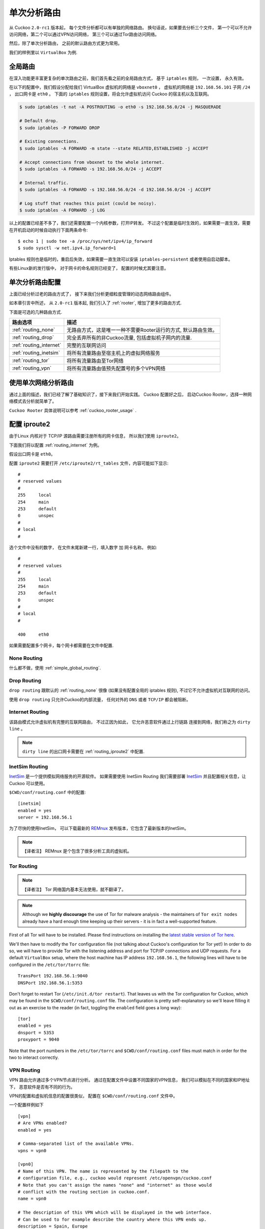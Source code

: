.. _routing:

============================
单次分析路由
============================

从 Cuckoo ``2.0-rc1`` 版本起， 每个文件分析都可以有单独的网络路由。
换句话说，如果要去分析三个文件， 第一个可以不允许访问网络，第二个可以通过VPN访问网络，
第三个可以通过Tor路由访问网络。

然后，除了单次分析路由， 之前的默认路由方式更为常用。

我们的样例里以 ``VirtualBox`` 为例.

.. _simple_global_routing:

全局路由
=====================

在深入功能更丰富更复杂的单次路由之前，我们首先看之前的全局路由方式，
基于 ``iptables`` 规则， 一次设置， 永久有效。

在以下的配置中，我们假设分配给我们 VirtualBox 虚拟机的网络是 ``vboxnet0`` ，
虚拟机的网络是 ``192.168.56.101`` 子网 ``/24`` ， 出口网卡是 ``eth0`` 。
下面的 ``iptables`` 规则设置，将会允许虚拟机访问 Cuckoo  的宿主机以及互联网。

.. code-block:: bash

    $ sudo iptables -t nat -A POSTROUTING -o eth0 -s 192.168.56.0/24 -j MASQUERADE

    # Default drop.
    $ sudo iptables -P FORWARD DROP

    # Existing connections.
    $ sudo iptables -A FORWARD -m state --state RELATED,ESTABLISHED -j ACCEPT

    # Accept connections from vboxnet to the whole internet.
    $ sudo iptables -A FORWARD -s 192.168.56.0/24 -j ACCEPT

    # Internal traffic.
    $ sudo iptables -A FORWARD -s 192.168.56.0/24 -d 192.168.56.0/24 -j ACCEPT

    # Log stuff that reaches this point (could be noisy).
    $ sudo iptables -A FORWARD -j LOG

以上的配置已经差不多了，我们还需要配置一个内核参数，打开IP转发。
不过这个配置是临时生效的，如果需要一直生效，需要在开机启动的时候自动执行下面两条命令::

    $ echo 1 | sudo tee -a /proc/sys/net/ipv4/ip_forward
    $ sudo sysctl -w net.ipv4.ip_forward=1

Iptables 规则也是临时的，重启后失效，如果需要一直生效可以安装 ``iptables-persistent``
或者使用自启动脚本。

有些Linux新的发行版中， 对于网卡的命名规则已经变了， 配置的时候尤其要注意。

单次分析路由配置
====================================

上面已经分析过老的路由方式了， 接下来我们分析更细粒度管理的动态网络路由组件。

如本章引言中所述， 从 ``2.0-rc1`` 版本起, 我们引入了 :ref:`rooter`,
增加了更多的路由方式.

下面是可选的几种路由方式.

+-------------------------+--------------------------------------------------+
| 路由选项                | 描述                                             |
+=========================+==================================================+
| :ref:`routing_none`     | 无路由方式，这是唯一一种不需要Rooter运行的方式,  |
|                         | 默认路由生效。                                   |
+-------------------------+--------------------------------------------------+
| :ref:`routing_drop`     | 完全丢弃所有的非Cuckoo流量,                      |
|                         | 包括虚拟机子网内的流量.                          |
+-------------------------+--------------------------------------------------+
| :ref:`routing_internet` | 完整的互联网访问                                 |
+-------------------------+--------------------------------------------------+
| :ref:`routing_inetsim`  | 将所有流量路由至宿主机上的虚拟网络服务           |
+-------------------------+--------------------------------------------------+
| :ref:`routing_tor`      | 将所有流量路由至Tor网络                          |
+-------------------------+--------------------------------------------------+
| :ref:`routing_vpn`      | 将所有流量路由值预先配置号的多个VPN网络          |
+-------------------------+--------------------------------------------------+

使用单次网络分析路由
==================================

通过上面的描述，我们已经了解了基础知识了，接下来我们开始实践。
Cuckoo 配置好之后， 启动Cuckoo Rooter，选择一种网络模式去分析就简单了。

``Cuckoo Rooter`` 具体说明可以参考
:ref:`cuckoo_rooter_usage` .

.. _routing_iproute2:

配置 iproute2
====================

由于Linux 内核对于 TCP/IP 源路由需要注册所有的网卡信息， 所以我们使用 ``iproute2``。

下面我们将以配置 :ref:`routing_internet` 为例。

假设出口网卡是 ``eth0``。

配置 ``iproute2`` 需要打开 ``/etc/iproute2/rt_tables`` 文件，内容可能如下显示::

    #
    # reserved values
    #
    255     local
    254     main
    253     default
    0       unspec
    #
    # local
    #

选个文件中没有的数字， 在文件末尾新建一行，填入数字 加 网卡名称。
例如::

    #
    # reserved values
    #
    255     local
    254     main
    253     default
    0       unspec
    #
    # local
    #

    400     eth0

如果需要配置多个网卡，每个网卡都需要在文件中配置.

.. _routing_none:

None Routing
^^^^^^^^^^^^

什么都不做，使用 :ref:`simple_global_routing`.

.. _routing_drop:

Drop Routing
^^^^^^^^^^^^

``drop routing`` 跟默认的 :ref:`routing_none`
很像 (如果没有配置全局的 iptables 规则), 不过它不允许虚拟机对互联网的访问。

使用 ``drop routing`` 只允许Cuckoo的内部流量， 任何对外的 ``DNS`` 或者 ``TCP/IP``
都会被阻断。

.. _routing_internet:

Internet Routing
^^^^^^^^^^^^^^^^

该路由模式允许虚拟机有完整的互联网路由， 不过正因为如此， 它允许恶意软件通过上行链路
连接到网络，我们称之为 ``dirty line`` 。

.. note:: ``dirty line`` 的出口网卡需要在 :ref:`routing_iproute2` 中配置.

.. _routing_inetsim:

InetSim Routing
^^^^^^^^^^^^^^^

`InetSim`_ 是一个提供模拟网络服务的开源软件。 如果需要使用 InetSim Routing 
我们需要部署 `InetSim`_ 并且配置相关信息，让Cuckoo 可以使用。

``$CWD/conf/routing.conf`` 中的配置::

    [inetsim]
    enabled = yes
    server = 192.168.56.1

为了尽快的使用InetSim， 可以下载最新的 `REMnux`_ 发布版本，它包含了最新版本的InetSim。

.. note::
    【译者注】 REMnux 是个包含了很多分析工具的虚拟机。

.. _InetSim: http://www.inetsim.org/
.. _REMnux: https://remnux.org/

.. _routing_tor:

Tor Routing
^^^^^^^^^^^

.. note::
    【译者注】 Tor 网络国内基本无法使用，就不翻译了。

.. note:: Although we **highly discourage** the use of Tor for malware analysis
    - the maintainers of ``Tor exit nodes`` already have a hard enough time
    keeping up their servers - it is in fact a well-supported feature.

First of all Tor will have to be installed. Please find instructions on
installing the `latest stable version of Tor here`_.

We'll then have to modify the ``Tor`` configuration file (not talking about
Cuckoo's configuration for Tor yet!) In order to do so, we will have to
provide Tor with the listening address and port for TCP/IP connections and UDP
requests. For a default ``VirtualBox`` setup, where the host machine has IP
address ``192.168.56.1``, the following lines will have to be configured in
the ``/etc/tor/torrc`` file::

    TransPort 192.168.56.1:9040
    DNSPort 192.168.56.1:5353

Don't forget to restart Tor (``/etc/init.d/tor restart``). That leaves us with
the Tor configuration for Cuckoo, which may be found in the
``$CWD/conf/routing.conf`` file. The configuration is pretty self-explanatory
so we'll leave filling it out as an exercise to the reader (in fact, toggling
the ``enabled`` field goes a long way)::

    [tor]
    enabled = yes
    dnsport = 5353
    proxyport = 9040

Note that the port numbers in the ``/etc/tor/torrc`` and
``$CWD/conf/routing.conf`` files must match in order for the two to interact
correctly.

.. _`latest stable version of Tor here`: https://www.torproject.org/docs/debian.html.en

.. _routing_vpn:

VPN Routing
^^^^^^^^^^^

VPN 路由允许通过多个VPN节点进行分析。 通过在配置文件中设置不同国家的VPN信息， 
我们可以模拟在不同的国家和IP地址下， 恶意软件是否有不同的行为。

VPN的配置和虚拟机信息的配置很类似， 配置在 ``$CWD/conf/routing.conf`` 文件中。

一个配置样例如下 ::

    [vpn]
    # Are VPNs enabled?
    enabled = yes

    # Comma-separated list of the available VPNs.
    vpns = vpn0

    [vpn0]
    # Name of this VPN. The name is represented by the filepath to the
    # configuration file, e.g., cuckoo would represent /etc/openvpn/cuckoo.conf
    # Note that you can't assign the names "none" and "internet" as those would
    # conflict with the routing section in cuckoo.conf.
    name = vpn0

    # The description of this VPN which will be displayed in the web interface.
    # Can be used to for example describe the country where this VPN ends up.
    description = Spain, Europe

    # The tun device hardcoded for this VPN. Each VPN *must* be configured to use
    # a hardcoded/persistent tun device by explicitly adding the line "dev tunX"
    # to its configuration (e.g., /etc/openvpn/vpn1.conf) where X in tunX is a
    # unique number between 0 and your lucky number of choice.
    interface = tun0

    # Routing table name/id for this VPN. If table name is used it *must* be
    # added to /etc/iproute2/rt_tables as "<id> <name>" line (e.g., "201 tun0").
    # ID and name must be unique across the system (refer /etc/iproute2/rt_tables
    # for existing names and IDs).
    rt_table = tun0

.. note:: 每个VPN网卡需要在 :ref:`routing_iproute2` 中配置.
